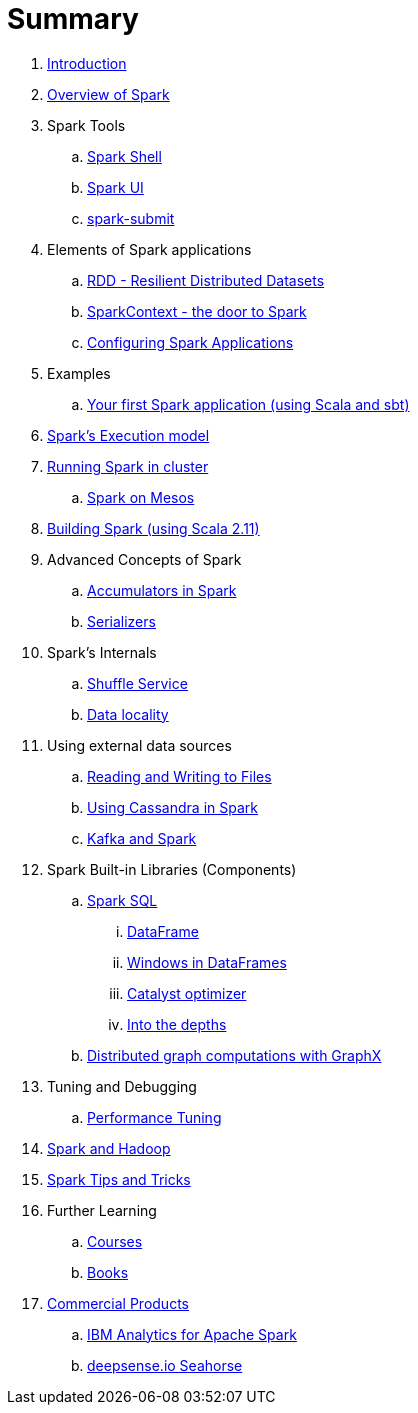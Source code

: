 = Summary

. link:book-intro.adoc[Introduction]
. link:spark-overview.adoc[Overview of Spark]

. Spark Tools
.. link:spark-shell.adoc[Spark Shell]
.. link:spark-ui.adoc[Spark UI]
.. link:spark-submit.adoc[spark-submit]

. Elements of Spark applications
.. link:spark-rdd.adoc[RDD - Resilient Distributed Datasets]
.. link:spark-sparkcontext.adoc[SparkContext - the door to Spark]
.. link:spark-app-configuration.adoc[Configuring Spark Applications]

. Examples
.. link:spark-first-app.adoc[Your first Spark application (using Scala and sbt)]

. link:spark-execution-model.adoc[Spark's Execution model]

. link:spark-cluster.adoc[Running Spark in cluster]
.. link:spark-mesos.adoc[Spark on Mesos]

. link:spark-building-from-sources.adoc[Building Spark (using Scala 2.11)]

. Advanced Concepts of Spark
.. link:spark-accumulators.adoc[Accumulators in Spark]
.. link:spark-serializers.adoc[Serializers]

. Spark's Internals
.. link:spark-shuffle-service.adoc[Shuffle Service]
.. link:spark-data-locality.adoc[Data locality]

. Using external data sources
.. link:spark-files.adoc[Reading and Writing to Files]
.. link:spark-cassandra.adoc[Using Cassandra in Spark]
.. link:spark-kafka.adoc[Kafka and Spark]

. Spark Built-in Libraries (Components)
.. link:spark-sql.adoc[Spark SQL]
... link:spark-sql-dataframe.adoc[DataFrame]
... link:spark-sql-windows.adoc[Windows in DataFrames]
... link:spark-sql-catalyst.adoc[Catalyst optimizer]
... link:spark-sql-internals.adoc[Into the depths]
.. link:graphx.adoc[Distributed graph computations with GraphX]

. Tuning and Debugging
.. link:spark-tuning.adoc[Performance Tuning]

. link:spark-hadoop.adoc[Spark and Hadoop]

. link:spark-tips-and-tricks.adoc[Spark Tips and Tricks]

. Further Learning
.. link:spark-courses.adoc[Courses]
.. link:spark-books.adoc[Books]

. link:commercial-products/README.adoc[Commercial Products]
.. link:commercial-products/ibm_analytics_for_spark.adoc[IBM Analytics for Apache Spark]
.. link:commercial-products/deepsense-seahorse.adoc[deepsense.io Seahorse]
